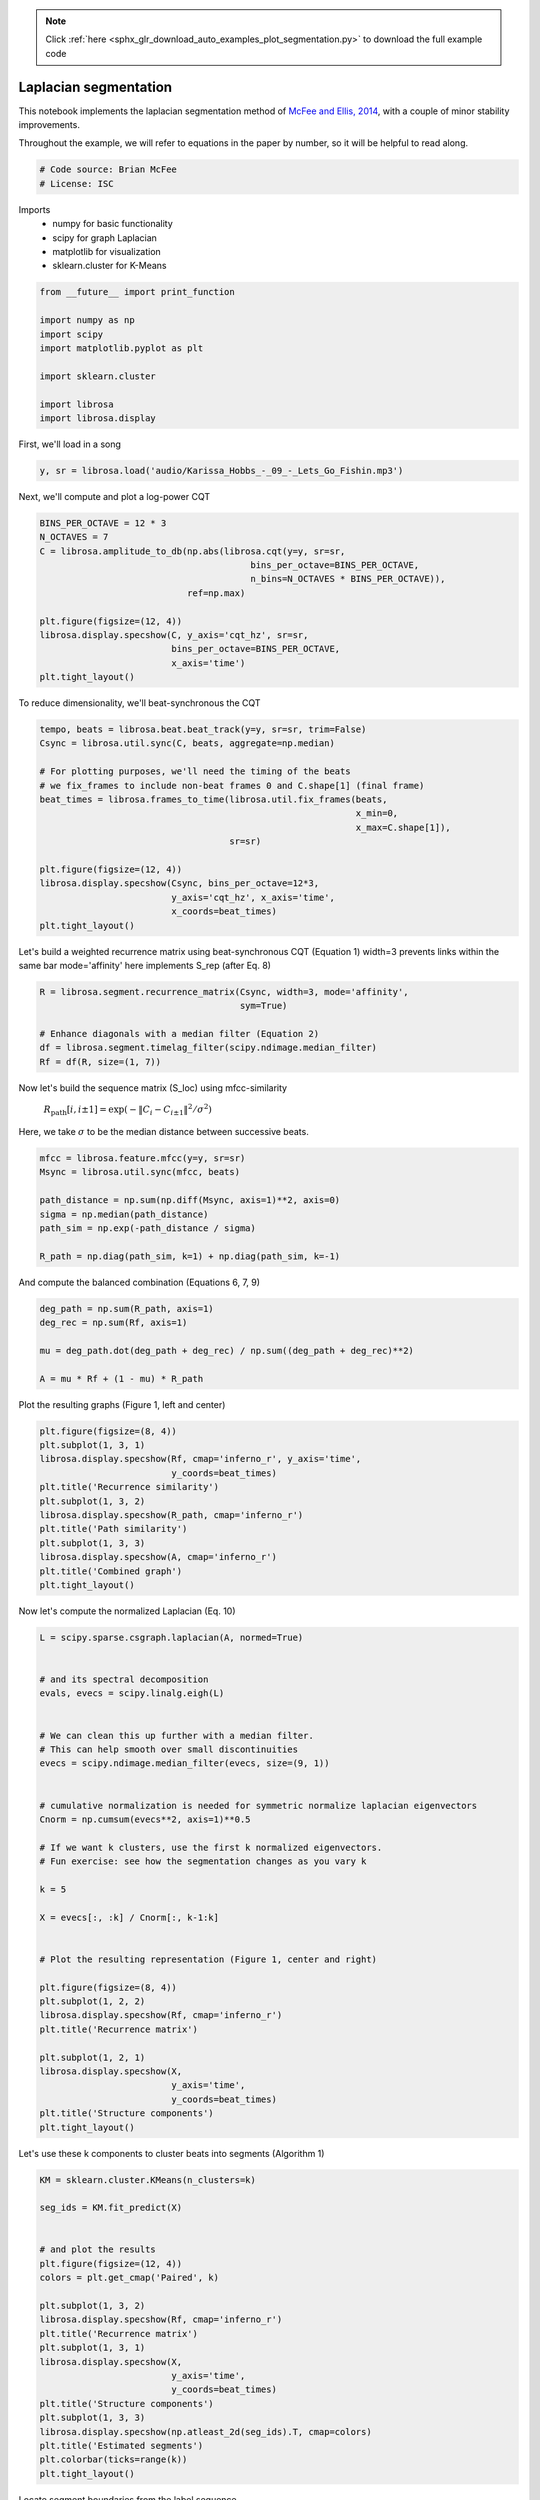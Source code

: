 .. note::
    :class: sphx-glr-download-link-note

    Click :ref:`here <sphx_glr_download_auto_examples_plot_segmentation.py>` to download the full example code
.. rst-class:: sphx-glr-example-title

.. _sphx_glr_auto_examples_plot_segmentation.py:


======================
Laplacian segmentation
======================

This notebook implements the laplacian segmentation method of
`McFee and Ellis, 2014 <http://bmcfee.github.io/papers/ismir2014_spectral.pdf>`_,
with a couple of minor stability improvements.

Throughout the example, we will refer to equations in the paper by number, so it will be
helpful to read along.



.. code-block:: python


    # Code source: Brian McFee
    # License: ISC








Imports
  - numpy for basic functionality
  - scipy for graph Laplacian
  - matplotlib for visualization
  - sklearn.cluster for K-Means




.. code-block:: python

    from __future__ import print_function

    import numpy as np
    import scipy
    import matplotlib.pyplot as plt

    import sklearn.cluster

    import librosa
    import librosa.display







First, we'll load in a song



.. code-block:: python

    y, sr = librosa.load('audio/Karissa_Hobbs_-_09_-_Lets_Go_Fishin.mp3')








Next, we'll compute and plot a log-power CQT



.. code-block:: python

    BINS_PER_OCTAVE = 12 * 3
    N_OCTAVES = 7
    C = librosa.amplitude_to_db(np.abs(librosa.cqt(y=y, sr=sr,
                                            bins_per_octave=BINS_PER_OCTAVE,
                                            n_bins=N_OCTAVES * BINS_PER_OCTAVE)),
                                ref=np.max)

    plt.figure(figsize=(12, 4))
    librosa.display.specshow(C, y_axis='cqt_hz', sr=sr,
                             bins_per_octave=BINS_PER_OCTAVE,
                             x_axis='time')
    plt.tight_layout()





.. image:: /auto_examples/images/sphx_glr_plot_segmentation_001.png
    :class: sphx-glr-single-img




To reduce dimensionality, we'll beat-synchronous the CQT



.. code-block:: python

    tempo, beats = librosa.beat.beat_track(y=y, sr=sr, trim=False)
    Csync = librosa.util.sync(C, beats, aggregate=np.median)

    # For plotting purposes, we'll need the timing of the beats
    # we fix_frames to include non-beat frames 0 and C.shape[1] (final frame)
    beat_times = librosa.frames_to_time(librosa.util.fix_frames(beats,
                                                                x_min=0,
                                                                x_max=C.shape[1]),
                                        sr=sr)

    plt.figure(figsize=(12, 4))
    librosa.display.specshow(Csync, bins_per_octave=12*3,
                             y_axis='cqt_hz', x_axis='time',
                             x_coords=beat_times)
    plt.tight_layout()





.. image:: /auto_examples/images/sphx_glr_plot_segmentation_002.png
    :class: sphx-glr-single-img




Let's build a weighted recurrence matrix using beat-synchronous CQT
(Equation 1)
width=3 prevents links within the same bar
mode='affinity' here implements S_rep (after Eq. 8)



.. code-block:: python

    R = librosa.segment.recurrence_matrix(Csync, width=3, mode='affinity',
                                          sym=True)

    # Enhance diagonals with a median filter (Equation 2)
    df = librosa.segment.timelag_filter(scipy.ndimage.median_filter)
    Rf = df(R, size=(1, 7))








Now let's build the sequence matrix (S_loc) using mfcc-similarity

  :math:`R_\text{path}[i, i\pm 1] = \exp(-\|C_i - C_{i\pm 1}\|^2 / \sigma^2)`

Here, we take :math:`\sigma` to be the median distance between successive beats.




.. code-block:: python

    mfcc = librosa.feature.mfcc(y=y, sr=sr)
    Msync = librosa.util.sync(mfcc, beats)

    path_distance = np.sum(np.diff(Msync, axis=1)**2, axis=0)
    sigma = np.median(path_distance)
    path_sim = np.exp(-path_distance / sigma)

    R_path = np.diag(path_sim, k=1) + np.diag(path_sim, k=-1)








And compute the balanced combination (Equations 6, 7, 9)



.. code-block:: python


    deg_path = np.sum(R_path, axis=1)
    deg_rec = np.sum(Rf, axis=1)

    mu = deg_path.dot(deg_path + deg_rec) / np.sum((deg_path + deg_rec)**2)

    A = mu * Rf + (1 - mu) * R_path








Plot the resulting graphs (Figure 1, left and center)



.. code-block:: python

    plt.figure(figsize=(8, 4))
    plt.subplot(1, 3, 1)
    librosa.display.specshow(Rf, cmap='inferno_r', y_axis='time',
                             y_coords=beat_times)
    plt.title('Recurrence similarity')
    plt.subplot(1, 3, 2)
    librosa.display.specshow(R_path, cmap='inferno_r')
    plt.title('Path similarity')
    plt.subplot(1, 3, 3)
    librosa.display.specshow(A, cmap='inferno_r')
    plt.title('Combined graph')
    plt.tight_layout()





.. image:: /auto_examples/images/sphx_glr_plot_segmentation_003.png
    :class: sphx-glr-single-img




Now let's compute the normalized Laplacian (Eq. 10)



.. code-block:: python

    L = scipy.sparse.csgraph.laplacian(A, normed=True)


    # and its spectral decomposition
    evals, evecs = scipy.linalg.eigh(L)


    # We can clean this up further with a median filter.
    # This can help smooth over small discontinuities
    evecs = scipy.ndimage.median_filter(evecs, size=(9, 1))


    # cumulative normalization is needed for symmetric normalize laplacian eigenvectors
    Cnorm = np.cumsum(evecs**2, axis=1)**0.5

    # If we want k clusters, use the first k normalized eigenvectors.
    # Fun exercise: see how the segmentation changes as you vary k

    k = 5

    X = evecs[:, :k] / Cnorm[:, k-1:k]


    # Plot the resulting representation (Figure 1, center and right)

    plt.figure(figsize=(8, 4))
    plt.subplot(1, 2, 2)
    librosa.display.specshow(Rf, cmap='inferno_r')
    plt.title('Recurrence matrix')

    plt.subplot(1, 2, 1)
    librosa.display.specshow(X,
                             y_axis='time',
                             y_coords=beat_times)
    plt.title('Structure components')
    plt.tight_layout()





.. image:: /auto_examples/images/sphx_glr_plot_segmentation_004.png
    :class: sphx-glr-single-img




Let's use these k components to cluster beats into segments
(Algorithm 1)



.. code-block:: python

    KM = sklearn.cluster.KMeans(n_clusters=k)

    seg_ids = KM.fit_predict(X)


    # and plot the results
    plt.figure(figsize=(12, 4))
    colors = plt.get_cmap('Paired', k)

    plt.subplot(1, 3, 2)
    librosa.display.specshow(Rf, cmap='inferno_r')
    plt.title('Recurrence matrix')
    plt.subplot(1, 3, 1)
    librosa.display.specshow(X,
                             y_axis='time',
                             y_coords=beat_times)
    plt.title('Structure components')
    plt.subplot(1, 3, 3)
    librosa.display.specshow(np.atleast_2d(seg_ids).T, cmap=colors)
    plt.title('Estimated segments')
    plt.colorbar(ticks=range(k))
    plt.tight_layout()





.. image:: /auto_examples/images/sphx_glr_plot_segmentation_005.png
    :class: sphx-glr-single-img




Locate segment boundaries from the label sequence



.. code-block:: python

    bound_beats = 1 + np.flatnonzero(seg_ids[:-1] != seg_ids[1:])

    # Count beat 0 as a boundary
    bound_beats = librosa.util.fix_frames(bound_beats, x_min=0)

    # Compute the segment label for each boundary
    bound_segs = list(seg_ids[bound_beats])

    # Convert beat indices to frames
    bound_frames = beats[bound_beats]

    # Make sure we cover to the end of the track
    bound_frames = librosa.util.fix_frames(bound_frames,
                                           x_min=None,
                                           x_max=C.shape[1]-1)







And plot the final segmentation over original CQT



.. code-block:: python



    # sphinx_gallery_thumbnail_number = 5

    import matplotlib.patches as patches
    plt.figure(figsize=(12, 4))

    bound_times = librosa.frames_to_time(bound_frames)
    freqs = librosa.cqt_frequencies(n_bins=C.shape[0],
                                    fmin=librosa.note_to_hz('C1'),
                                    bins_per_octave=BINS_PER_OCTAVE)

    librosa.display.specshow(C, y_axis='cqt_hz', sr=sr,
                             bins_per_octave=BINS_PER_OCTAVE,
                             x_axis='time')
    ax = plt.gca()

    for interval, label in zip(zip(bound_times, bound_times[1:]), bound_segs):
        ax.add_patch(patches.Rectangle((interval[0], freqs[0]),
                                       interval[1] - interval[0],
                                       freqs[-1],
                                       facecolor=colors(label),
                                       alpha=0.50))

    plt.tight_layout()
    plt.show()



.. image:: /auto_examples/images/sphx_glr_plot_segmentation_006.png
    :class: sphx-glr-single-img




**Total running time of the script:** ( 0 minutes  9.312 seconds)


.. _sphx_glr_download_auto_examples_plot_segmentation.py:


.. only :: html

 .. container:: sphx-glr-footer
    :class: sphx-glr-footer-example



  .. container:: sphx-glr-download

     :download:`Download Python source code: plot_segmentation.py <plot_segmentation.py>`



  .. container:: sphx-glr-download

     :download:`Download Jupyter notebook: plot_segmentation.ipynb <plot_segmentation.ipynb>`


.. only:: html

 .. rst-class:: sphx-glr-signature

    `Gallery generated by Sphinx-Gallery <https://sphinx-gallery.readthedocs.io>`_

